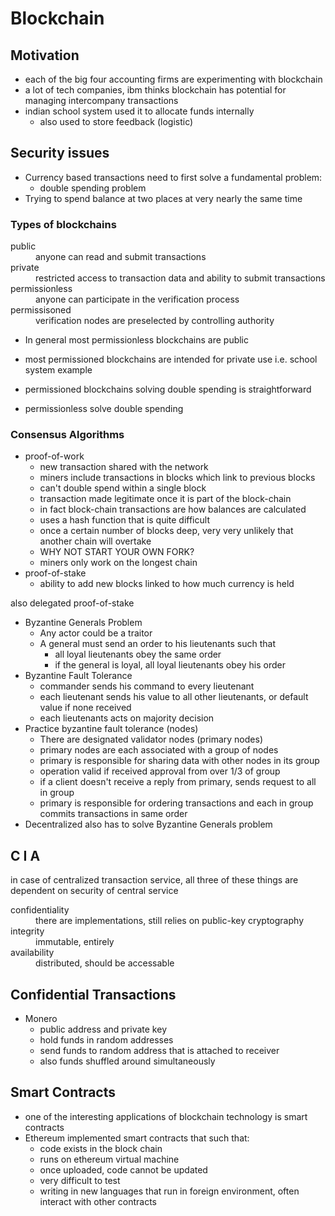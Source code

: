* Blockchain
** Motivation
- each of the big four accounting firms are experimenting with blockchain
- a lot of tech companies, ibm thinks blockchain has potential for managing intercompany transactions
- indian school system used it to allocate funds internally
  - also used to store feedback (logistic)
** Security issues
- Currency based transactions need to first solve a fundamental problem:
  - double spending problem
- Trying to spend balance at two places at very nearly the same time
*** Types of blockchains
- public :: anyone can read and submit transactions
- private :: restricted access to transaction data and ability to submit transactions
- permissionless :: anyone can participate in the verification process
- permissisoned :: verification nodes are preselected by controlling authority

- In general most permissionless blockchains are public
- most permissioned blockchains are intended for private use i.e. school system example
                  
- permissioned blockchains solving double spending is straightforward
- permissionless solve double spending

*** Consensus Algorithms
- proof-of-work
  - new transaction shared with the network
  - miners include transactions in blocks which link to previous blocks
  - can't double spend within a single block
  - transaction made legitimate once it is part of the block-chain
  - in fact block-chain transactions are how balances are calculated
  - uses a hash function that is quite difficult
  - once a certain number of blocks deep, very very unlikely that another chain
    will overtake
  - WHY NOT START YOUR OWN FORK?
  - miners only work on the longest chain
   
- proof-of-stake
  - ability to add new blocks linked to how much currency is held
also delegated proof-of-stake

- Byzantine Generals Problem
  - Any actor could be a traitor
  - A general must send an order to his lieutenants such that
    - all loyal lieutenants obey the same order
    - if the general is loyal, all loyal lieutenants obey his order
- Byzantine Fault Tolerance
  - commander sends his command to every lieutenant
  - each lieutenant sends his value to all other lieutenants, 
    or default value if none received
  - each lieutenants acts on majority decision

- Practice byzantine fault tolerance (nodes)
  - There are designated validator nodes (primary nodes)
  - primary nodes are each associated with a group of nodes
  - primary is responsible for sharing data with other nodes in its group
  - operation valid if received approval from over 1/3 of group
  - if a client doesn't receive a reply from primary, sends request to all in group
  - primary is responsible for ordering transactions and each in group commits transactions in same order
- Decentralized also has to solve Byzantine Generals problem
** C I A
in case of centralized transaction service, all three of these things
are dependent on security of central service

- confidentiality :: there are implementations, still relies on public-key cryptography
- integrity :: immutable, entirely
- availability :: distributed, should be accessable
** Confidential Transactions
- Monero
  - public address and private key
  - hold funds in random addresses
  - send funds to random address that is attached to receiver
  - also funds shuffled around simultaneously
** Smart Contracts
- one of the interesting applications of blockchain technology is smart contracts
- Ethereum implemented smart contracts that such that:
  - code exists in the block chain
  - runs on ethereum virtual machine
  - once uploaded, code cannot be updated
  - very difficult to test
  - writing in new languages that run in foreign environment, often interact with other contracts
